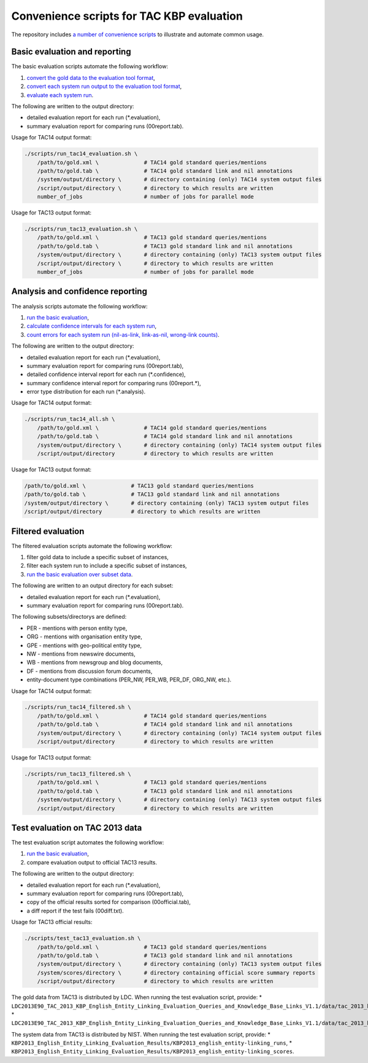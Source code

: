 
.. _scripts:

Convenience scripts for TAC KBP evaluation
~~~~~~~~~~~~~~~~~~~~~~~~~~~~~~~~~~~~~~~~~~

The repository includes `a number of convenience
scripts <https://github.com/wikilinks/neleval/tree/master/scripts>`__ to illustrate and automate common
usage.

Basic evaluation and reporting
==============================

The basic evaluation scripts automate the following workflow:

1. `convert the gold data to the evaluation tool
   format <Usage#convert-gold-standard-to-evaluation-format>`__,
2. `convert each system run output to the evaluation tool
   format <Usage#convert-system-output-to-evaluation-format>`__,
3. `evaluate each system run <Usage#evaluate-system-output>`__.

The following are written to the output directory:

-  detailed evaluation report for each run (\*.evaluation),
-  summary evaluation report for comparing runs (00report.tab).

Usage for TAC14 output format:

.. code:: bash

    ./scripts/run_tac14_evaluation.sh \
        /path/to/gold.xml \              # TAC14 gold standard queries/mentions
        /path/to/gold.tab \              # TAC14 gold standard link and nil annotations
        /system/output/directory \       # directory containing (only) TAC14 system output files
        /script/output/directory \       # directory to which results are written
        number_of_jobs                   # number of jobs for parallel mode

Usage for TAC13 output format:

.. code:: bash

    ./scripts/run_tac13_evaluation.sh \
        /path/to/gold.xml \              # TAC13 gold standard queries/mentions
        /path/to/gold.tab \              # TAC13 gold standard link and nil annotations
        /system/output/directory \       # directory containing (only) TAC13 system output files
        /script/output/directory \       # directory to which results are written
        number_of_jobs                   # number of jobs for parallel mode 

Analysis and confidence reporting
=================================

The analysis scripts automate the following workflow:

1. `run the basic evaluation <#basic-evaluation-scripts>`__,
2. `calculate confidence intervals for each system
   run <Usage#calculate-confidence-intervals>`__,
3. `count errors for each system run (nil-as-link, link-as-nil,
   wrong-link counts) <Usage#analyze-error-types>`__.

The following are written to the output directory:

-  detailed evaluation report for each run (\*.evaluation),
-  summary evaluation report for comparing runs (00report.tab),
-  detailed confidence interval report for each run (\*.confidence),
-  summary confidence interval report for comparing runs (00report.\*),
-  error type distribution for each run (\*.analysis).

Usage for TAC14 output format:

.. code:: bash

    ./scripts/run_tac14_all.sh \
        /path/to/gold.xml \              # TAC14 gold standard queries/mentions
        /path/to/gold.tab \              # TAC14 gold standard link and nil annotations
        /system/output/directory \       # directory containing (only) TAC14 system output files
        /script/output/directory         # directory to which results are written

Usage for TAC13 output format:

.. code:: bash

        /path/to/gold.xml \              # TAC13 gold standard queries/mentions
        /path/to/gold.tab \              # TAC13 gold standard link and nil annotations
        /system/output/directory \       # directory containing (only) TAC13 system output files
        /script/output/directory         # directory to which results are written

Filtered evaluation
===================

The filtered evaluation scripts automate the following workflow:

1. filter gold data to include a specific subset of instances,
2. filter each system run to include a specific subset of instances,
3. `run the basic evaluation over subset
   data <#basic-evaluation-and-reporting>`__.

The following are written to an output directory for each subset:

-  detailed evaluation report for each run (\*.evaluation),
-  summary evaluation report for comparing runs (00report.tab).

The following subsets/directorys are defined:

-  PER - mentions with person entity type,
-  ORG - mentions with organisation entity type,
-  GPE - mentions with geo-political entity type,
-  NW - mentions from newswire documents,
-  WB - mentions from newsgroup and blog documents,
-  DF - mentions from discussion forum documents,
-  entity-document type combinations (PER\_NW, PER\_WB, PER\_DF,
   ORG\_NW, etc.).

Usage for TAC14 output format:

.. code:: bash

    ./scripts/run_tac14_filtered.sh \
        /path/to/gold.xml \              # TAC14 gold standard queries/mentions
        /path/to/gold.tab \              # TAC14 gold standard link and nil annotations
        /system/output/directory \       # directory containing (only) TAC14 system output files
        /script/output/directory         # directory to which results are written

Usage for TAC13 output format:

.. code:: bash

    ./scripts/run_tac13_filtered.sh \
        /path/to/gold.xml \              # TAC13 gold standard queries/mentions
        /path/to/gold.tab \              # TAC13 gold standard link and nil annotations
        /system/output/directory \       # directory containing (only) TAC13 system output files
        /script/output/directory         # directory to which results are written

Test evaluation on TAC 2013 data
================================

The test evaluation script automates the following workflow:

1. `run the basic evaluation <#basic-evaluation-scripts>`__,
2. compare evaluation output to official TAC13 results.

The following are written to the output directory:

-  detailed evaluation report for each run (\*.evaluation),
-  summary evaluation report for comparing runs (00report.tab),
-  copy of the official results sorted for comparison (00official.tab),
-  a diff report if the test fails (00diff.txt).

Usage for TAC13 official results:

.. code:: bash

    ./scripts/test_tac13_evaluation.sh \
        /path/to/gold.xml \              # TAC13 gold standard queries/mentions
        /path/to/gold.tab \              # TAC13 gold standard link and nil annotations
        /system/output/directory \       # directory containing (only) TAC13 system output files
        /system/scores/directory \       # directory containing official score summary reports
        /script/output/directory         # directory to which results are written

The gold data from TAC13 is distributed by LDC. When running the test
evaluation script, provide: \*
``LDC2013E90_TAC_2013_KBP_English_Entity_Linking_Evaluation_Queries_and_Knowledge_Base_Links_V1.1/data/tac_2013_kbp_english_entity_linking_evaluation_queries.xml``,
\*
``LDC2013E90_TAC_2013_KBP_English_Entity_Linking_Evaluation_Queries_and_Knowledge_Base_Links_V1.1/data/tac_2013_kbp_english_entity_linking_evaluation_KB_links.tab``.

The system data from TAC13 is distributed by NIST. When running the test
evaluation script, provide: \*
``KBP2013_English_Entity_Linking_Evaluation_Results/KBP2013_english_entity-linking_runs``,
\*
``KBP2013_English_Entity_Linking_Evaluation_Results/KBP2013_english_entity-linking_scores``.
